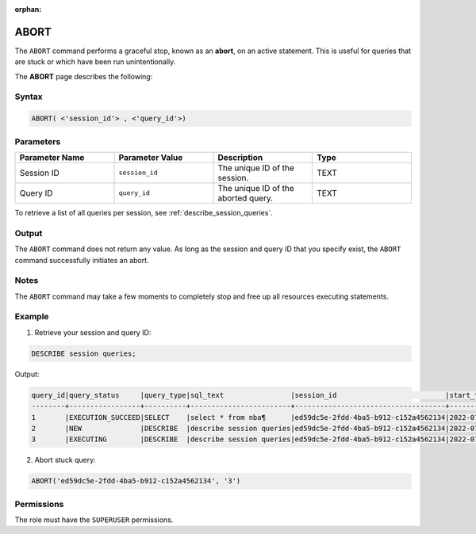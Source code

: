 :orphan:

.. _abort:

********************
ABORT
********************

The ``ABORT`` command performs a graceful stop, known as an **abort**, on an active statement. This is useful for queries that are stuck or which have been run unintentionally.

The **ABORT** page describes the following:


Syntax
==========

.. code-block:: sql

   ABORT( <'session_id'> , <'query_id'>)

Parameters
============

.. list-table:: 
   :widths: 25 25 25 25
   :header-rows: 1   
   
   * - Parameter Name
     - Parameter Value
     - Description
     - Type
   * - Session ID
     - ``session_id``
     - The unique ID of the session.
     - TEXT
   * - Query ID
     - ``query_id``
     - The unique ID of the aborted query.
     - TEXT
	 
To retrieve a list of all queries per session, see :ref:`describe_session_queries`.

Output
=========

The ``ABORT`` command does not return any value. As long as the session and query ID that you specify exist, the ``ABORT`` command successfully initiates an abort.

Notes
===========

The ``ABORT`` command may take a few moments to completely stop and free up all resources executing statements.

Example
===========

1. Retrieve your session and query ID:

.. code-block:: sql

	DESCRIBE session queries;
	
Output:
	
.. code-block:: sql
	
	query_id|query_status     |query_type|sql_text                |session_id                          |start_time         |client_info        |
	--------+-----------------+----------+------------------------+------------------------------------+-------------------+-------------------+
	1       |EXECUTION_SUCCEED|SELECT    |select * from nba¶      |ed59dc5e-2fdd-4ba5-b912-c152a4562134|2022-07-24T07:30:43|SQream JDBC v0.1.33|
	2       |NEW              |DESCRIBE  |describe session queries|ed59dc5e-2fdd-4ba5-b912-c152a4562134|2022-07-24T07:30:57|SQream JDBC v0.1.33|
	3       |EXECUTING        |DESCRIBE  |describe session queries|ed59dc5e-2fdd-4ba5-b912-c152a4562134|2022-07-24T07:34:54|SQream JDBC v0.1.33|
	  
2. Abort stuck query:

.. code-block:: psql

	ABORT('ed59dc5e-2fdd-4ba5-b912-c152a4562134', '3')

Permissions
=============

The role must have the ``SUPERUSER`` permissions.
